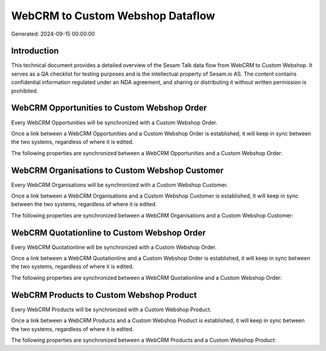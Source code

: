 =================================
WebCRM to Custom Webshop Dataflow
=================================

Generated: 2024-09-15 00:00:00

Introduction
------------

This technical document provides a detailed overview of the Sesam Talk data flow from WebCRM to Custom Webshop. It serves as a QA checklist for testing purposes and is the intellectual property of Sesam.io AS. The content contains confidential information regulated under an NDA agreement, and sharing or distributing it without written permission is prohibited.

WebCRM Opportunities to Custom Webshop Order
--------------------------------------------
Every WebCRM Opportunities will be synchronized with a Custom Webshop Order.

Once a link between a WebCRM Opportunities and a Custom Webshop Order is established, it will keep in sync between the two systems, regardless of where it is edited.

The following properties are synchronized between a WebCRM Opportunities and a Custom Webshop Order:

.. list-table::
   :header-rows: 1

   * - WebCRM Opportunities Property
     - Custom Webshop Order Property
     - Custom Webshop Data Type


WebCRM Organisations to Custom Webshop Customer
-----------------------------------------------
Every WebCRM Organisations will be synchronized with a Custom Webshop Customer.

Once a link between a WebCRM Organisations and a Custom Webshop Customer is established, it will keep in sync between the two systems, regardless of where it is edited.

The following properties are synchronized between a WebCRM Organisations and a Custom Webshop Customer:

.. list-table::
   :header-rows: 1

   * - WebCRM Organisations Property
     - Custom Webshop Customer Property
     - Custom Webshop Data Type


WebCRM Quotationline to Custom Webshop Order
--------------------------------------------
Every WebCRM Quotationline will be synchronized with a Custom Webshop Order.

Once a link between a WebCRM Quotationline and a Custom Webshop Order is established, it will keep in sync between the two systems, regardless of where it is edited.

The following properties are synchronized between a WebCRM Quotationline and a Custom Webshop Order:

.. list-table::
   :header-rows: 1

   * - WebCRM Quotationline Property
     - Custom Webshop Order Property
     - Custom Webshop Data Type


WebCRM Products to Custom Webshop Product
-----------------------------------------
Every WebCRM Products will be synchronized with a Custom Webshop Product.

Once a link between a WebCRM Products and a Custom Webshop Product is established, it will keep in sync between the two systems, regardless of where it is edited.

The following properties are synchronized between a WebCRM Products and a Custom Webshop Product:

.. list-table::
   :header-rows: 1

   * - WebCRM Products Property
     - Custom Webshop Product Property
     - Custom Webshop Data Type

